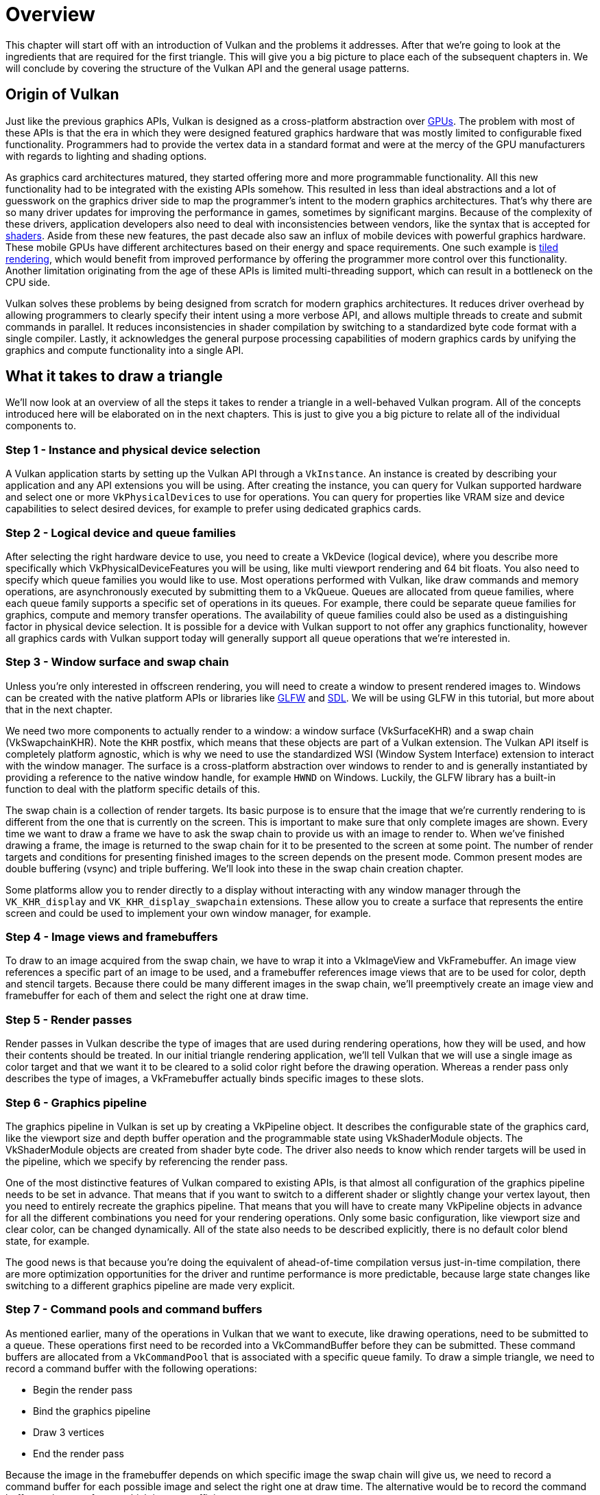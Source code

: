 = Overview

This chapter will start off with an introduction of Vulkan and the problems it addresses.
After that we're going to look at the ingredients that are required for the first triangle.
This will give you a big picture to place each of the subsequent chapters in.
We will conclude by covering the structure of the Vulkan API and the general usage patterns.

== Origin of Vulkan

Just like the previous graphics APIs, Vulkan is designed as a cross-platform abstraction over https://en.wikipedia.org/wiki/Graphics_processing_unit[GPUs].
The problem with most of these APIs is that the era in which they were designed featured graphics hardware that was mostly limited to configurable fixed functionality.
Programmers had to provide the vertex data in a standard format and were at the mercy of the GPU manufacturers with regards to lighting and shading options.

As graphics card architectures matured, they started offering more and more programmable functionality.
All this new functionality had to be integrated with the existing APIs somehow.
This resulted in less than ideal abstractions and a lot of guesswork on the graphics driver side to map the programmer's intent to the modern graphics architectures.
That's why there are so many driver updates for improving the performance in games, sometimes by significant margins.
Because of the complexity of these drivers, application developers also need to deal with inconsistencies between vendors, like the syntax that is accepted for https://en.wikipedia.org/wiki/Shader[shaders].
Aside from these new features, the past decade also saw an influx of mobile devices with powerful graphics hardware.
These mobile GPUs have different architectures based on their energy and space requirements.
One such example is https://en.wikipedia.org/wiki/Tiled_rendering[tiled rendering], which would benefit from improved performance by offering the programmer more control over this functionality.
Another limitation originating from the age of these APIs is limited multi-threading support, which can result in a bottleneck on the CPU side.

Vulkan solves these problems by being designed from scratch for modern graphics architectures.
It reduces driver overhead by allowing programmers to clearly specify their intent using a more verbose API, and allows multiple threads to create and submit commands in parallel.
It reduces inconsistencies in shader compilation by switching to a standardized byte code format with a single compiler.
Lastly, it acknowledges the general purpose processing capabilities of modern graphics cards by unifying the graphics and compute functionality into a single API.

== What it takes to draw a triangle

We'll now look at an overview of all the steps it takes to render a triangle in a well-behaved Vulkan program.
All of the concepts introduced here will be elaborated on in the next chapters.
This is just to give you a big picture to relate all of the individual components to.

=== Step 1 - Instance and physical device selection

A Vulkan application starts by setting up the Vulkan API through a `VkInstance`.
An instance is created by describing your application and any API extensions you will be using.
After creating the instance, you can query for Vulkan supported hardware and select one or more ``VkPhysicalDevice``s to use for operations.
You can query for properties like VRAM size and device capabilities to select desired devices, for example to prefer using dedicated graphics cards.

=== Step 2 - Logical device and queue families

After selecting the right hardware device to use, you need to create a VkDevice (logical device), where you describe more specifically which VkPhysicalDeviceFeatures you will be using, like multi viewport rendering and 64 bit floats.
You also need to specify which queue families you would like to use.
Most operations performed with Vulkan, like draw commands and memory operations, are asynchronously executed by submitting them to a VkQueue.
Queues are allocated from queue families, where each queue family supports a specific set of operations in its queues.
For example, there could be separate queue families for graphics, compute and memory transfer operations.
The availability of queue families could also be used as a distinguishing factor in physical device selection.
It is possible for a device with Vulkan support to not offer any graphics functionality, however all graphics cards with Vulkan support today will generally support all queue operations that we're interested in.

=== Step 3 - Window surface and swap chain

Unless you're only interested in offscreen rendering, you will need to create a window to present rendered images to.
Windows can be created with the native platform APIs or libraries like https://www.glfw.org/[GLFW] and https://www.libsdl.org/[SDL].
We will be using GLFW in this tutorial, but more about that in the next chapter.

We need two more components to actually render to a window: a window surface (VkSurfaceKHR) and a swap chain (VkSwapchainKHR).
Note the `KHR` postfix, which means that these objects are part of a Vulkan extension.
The Vulkan API itself is completely platform agnostic, which is why we need to use the standardized WSI (Window System Interface) extension to interact with the window manager.
The surface is a cross-platform abstraction over windows to render to and is generally instantiated by providing a reference to the native window handle, for example `HWND` on Windows.
Luckily, the GLFW library has a built-in function to deal with the platform specific details of this.

The swap chain is a collection of render targets.
Its basic purpose is to ensure that the image that we're currently rendering to is different from the one that is currently on the screen.
This is important to make sure that only complete images are shown.
Every time we want to draw a frame we have to ask the swap chain to provide us with an image to render to.
When we've finished drawing a frame, the image is returned to the swap chain for it to be presented to the screen at some point.
The number of render targets and conditions for presenting finished images to the screen depends on the present mode.
Common present modes are  double buffering (vsync) and triple buffering.
We'll look into these in the swap chain creation chapter.

Some platforms allow you to render directly to a display without interacting with any window manager through the `VK_KHR_display` and `VK_KHR_display_swapchain` extensions.
These allow you to create a surface that represents the entire screen and could be used to implement your own window manager, for example.

=== Step 4 - Image views and framebuffers

To draw to an image acquired from the swap chain, we have to wrap it into a VkImageView and VkFramebuffer.
An image view references a specific part of an image to be used, and a framebuffer references image views that are to be used for color, depth and stencil targets.
Because there could be many different images in the swap chain, we'll preemptively create an image view and framebuffer for each of them and select the right one at draw time.

=== Step 5 - Render passes

Render passes in Vulkan describe the type of images that are used during rendering operations, how they will be used, and how their contents should be treated.
In our initial triangle rendering application, we'll tell Vulkan that we will use a single image as color target and that we want it to be cleared to a solid color right before the drawing operation.
Whereas a render pass only describes the type of images, a VkFramebuffer actually binds specific images to these slots.

=== Step 6 - Graphics pipeline

The graphics pipeline in Vulkan is set up by creating a VkPipeline object.
It describes the configurable state of the graphics card, like the viewport size and depth buffer operation and the programmable state using VkShaderModule objects.
The VkShaderModule objects are created from shader byte code.
The driver also needs to know which render targets will be used in the pipeline, which we specify by referencing the render pass.

One of the most distinctive features of Vulkan compared to existing APIs, is that almost all configuration of the graphics pipeline needs to be set in advance.
That means that if you want to switch to a different shader or slightly change your vertex layout, then you need to entirely recreate the graphics pipeline.
That means that you will have to create many VkPipeline objects in advance for all the different combinations you need for your rendering operations.
Only some basic configuration, like viewport size and clear color, can be changed dynamically.
All of the state also needs to be described explicitly, there is no default color blend state, for example.

The good news is that because you're doing the equivalent of ahead-of-time compilation versus just-in-time compilation, there are more optimization opportunities for the driver and runtime performance is more predictable, because large state changes like switching to a different graphics pipeline are made very explicit.

=== Step 7 - Command pools and command buffers

As mentioned earlier, many of the operations in Vulkan that we want to execute, like drawing operations, need to be submitted to a queue.
These operations first need to be recorded into a VkCommandBuffer before they can be submitted.
These command buffers are allocated from a `VkCommandPool` that is associated with a specific queue family.
To draw a simple triangle, we need to record a command buffer with the following operations:

* Begin the render pass
* Bind the graphics pipeline
* Draw 3 vertices
* End the render pass

Because the image in the framebuffer depends on which specific image the swap chain will give us, we need to record a command buffer for each possible image and select the right one at draw time.
The alternative would be to record the command buffer again every frame, which is not as efficient.

=== Step 8 - Main loop

Now that the drawing commands have been wrapped into a command buffer, the main loop is quite straightforward.
We first acquire an image from the swap chain with vkAcquireNextImageKHR.
We can then select the appropriate command buffer for that image and execute it with vkQueueSubmit.
Finally, we return the image to the swap chain for presentation to the screen with vkQueuePresentKHR.

Operations that are submitted to queues are executed asynchronously.
Therefore we have to use synchronization objects like semaphores to ensure a correct order of execution.
Execution of the draw command buffer must be set up to wait on image acquisition to finish, otherwise it may occur that we start rendering to an image that is still being read for presentation on the screen.
The vkQueuePresentKHR call in turn needs to wait for rendering to be finished, for which we'll use a second semaphore that is signaled after rendering completes.

=== Summary

This whirlwind tour should give you a basic understanding of the work ahead for drawing the first triangle.
A real-world program contains more steps, like allocating vertex buffers, creating uniform buffers and uploading texture images that will be covered in subsequent chapters, but we'll start simple because Vulkan has enough of a steep learning curve as it is.
Note that we'll cheat a bit by initially embedding the vertex coordinates in the vertex shader instead of using a vertex buffer.
That's because managing vertex buffers requires some familiarity with command buffers first.

So in short, to draw the first triangle we need to:

* Create a VkInstance
* Select a supported graphics card (VkPhysicalDevice)
* Create a VkDevice and VkQueue for drawing and presentation
* Create a window, window surface and swap chain
* Wrap the swap chain images into VkImageView
* Create a render pass that specifies the render targets and usage
* Create framebuffers for the render pass
* Set up the graphics pipeline
* Allocate and record a command buffer with the draw commands for every possible swap chain image
* Draw frames by acquiring images, submitting the right draw command buffer and returning the images back to the swap chain

It's a lot of steps, but the purpose of each individual step will be made very simple and clear in the upcoming chapters.
If you're confused about the relation of a single step compared to the whole program, you should refer back to this chapter.

== API concepts

This chapter will conclude with a short overview of how the Vulkan API is structured at a lower level.

=== Coding conventions

All of the Vulkan functions, enumerations and structs are defined in the `vulkan.h` header, which is included in the https://lunarg.com/vulkan-sdk/[Vulkan SDK] developed by LunarG.
We'll look into installing this SDK in the next chapter.

Functions have a lower case `vk` prefix, types like enumerations and structs have a `Vk` prefix and enumeration values have a `VK_` prefix.
The API heavily uses structs to provide parameters to functions.
For example, object creation generally follows this pattern:

[,c++]
----
VkXXXCreateInfo createInfo{};
createInfo.sType = VK_STRUCTURE_TYPE_XXX_CREATE_INFO;
createInfo.pNext = nullptr;
createInfo.foo = ...;
createInfo.bar = ...;

VkXXX object;
if (vkCreateXXX(&createInfo, nullptr, &object) != VK_SUCCESS) {
    std::cerr << "failed to create object" << std::endl;
    return false;
}
----

Many structures in Vulkan require you to explicitly specify the type of structure in the `sType` member.
The `pNext` member can point to an extension structure and will always be `nullptr` in this tutorial.
Functions that create or destroy an object will have a VkAllocationCallbacks parameter that allows you to use a custom allocator for driver memory, which will also be left `nullptr` in this tutorial.

Almost all functions return a VkResult that is either `VK_SUCCESS` or an error code.
The specification describes which error codes each function can return and what they mean.

=== Validation layers

As mentioned earlier, Vulkan is designed for high performance and low driver overhead.
Therefore it will include very limited error checking and debugging capabilities by default.
The driver will often crash instead of returning an error code if you do something wrong, or worse, it will appear to work on your graphics card and completely fail on others.

Vulkan allows you to enable extensive checks through a feature known as _validation layers_.
Validation layers are pieces of code that can be inserted between the API and the graphics driver to do things like running extra checks on function parameters and tracking memory management problems.
The nice thing is that you can enable them during development and then completely disable them when releasing your application for zero overhead.
Anyone can write their own validation layers, but the Vulkan SDK by LunarG provides a standard set of validation layers that we'll be using in this tutorial.
You also need to register a callback function to receive debug messages from the layers.

Because Vulkan is so explicit about every operation and the validation layers are so extensive, it can actually be a lot easier to find out why your screen is black compared to OpenGL and Direct3D!

There's only one more step before we'll start writing code and that's xref:02_Development_environment.adoc[setting up the development environment].
